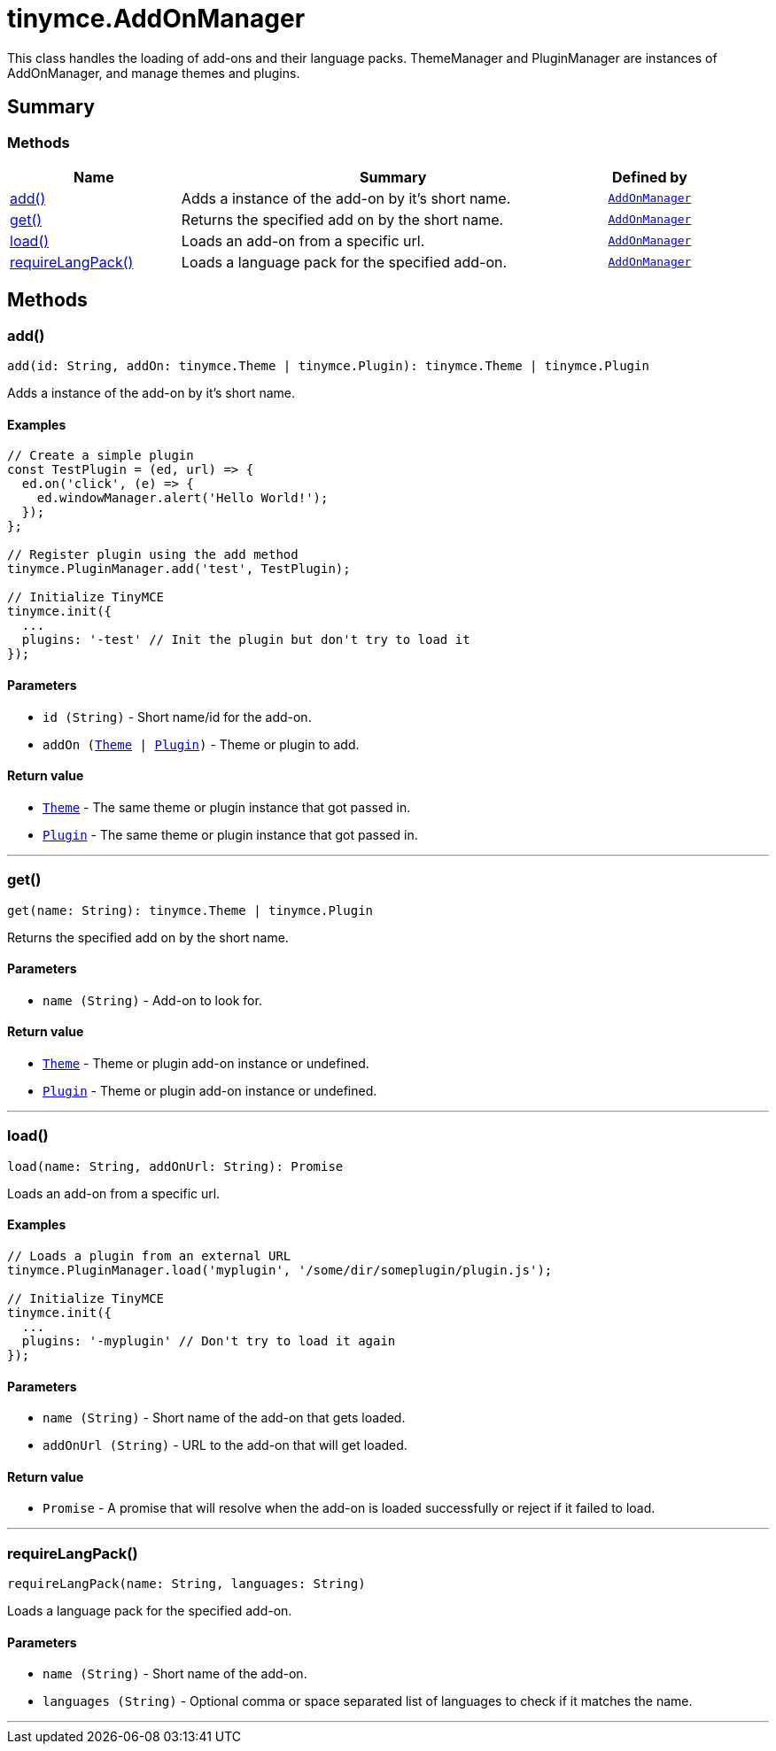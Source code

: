 = tinymce.AddOnManager
:navtitle: tinymce.AddOnManager
:description: This class handles the loading of add-ons and their language packs. ThemeManager and PluginManager are instances of AddOnManager, and manage themes and plugins.
:keywords: add, get, load, requireLangPack
:moxie-type: api

This class handles the loading of add-ons and their language packs. ThemeManager and PluginManager are instances of AddOnManager, and manage themes and plugins.

[[summary]]
== Summary

[[methods-summary]]
=== Methods
[cols="2,5,1",options="header"]
|===
|Name|Summary|Defined by
|xref:#add[add()]|Adds a instance of the add-on by it's short name.|`xref:apis/tinymce.addonmanager.adoc[AddOnManager]`
|xref:#get[get()]|Returns the specified add on by the short name.|`xref:apis/tinymce.addonmanager.adoc[AddOnManager]`
|xref:#load[load()]|Loads an add-on from a specific url.|`xref:apis/tinymce.addonmanager.adoc[AddOnManager]`
|xref:#requireLangPack[requireLangPack()]|Loads a language pack for the specified add-on.|`xref:apis/tinymce.addonmanager.adoc[AddOnManager]`
|===

[[methods]]
== Methods

[[add]]
=== add()
[source, javascript]
----
add(id: String, addOn: tinymce.Theme | tinymce.Plugin): tinymce.Theme | tinymce.Plugin
----
Adds a instance of the add-on by it's short name.

==== Examples
[source, javascript]
----
// Create a simple plugin
const TestPlugin = (ed, url) => {
  ed.on('click', (e) => {
    ed.windowManager.alert('Hello World!');
  });
};

// Register plugin using the add method
tinymce.PluginManager.add('test', TestPlugin);

// Initialize TinyMCE
tinymce.init({
  ...
  plugins: '-test' // Init the plugin but don't try to load it
});
----

==== Parameters

* `id (String)` - Short name/id for the add-on.
* `addOn (xref:apis/tinymce.theme.adoc[Theme] | xref:apis/tinymce.plugin.adoc[Plugin])` - Theme or plugin to add.

==== Return value

* `xref:apis/tinymce.theme.adoc[Theme]` - The same theme or plugin instance that got passed in.
* `xref:apis/tinymce.plugin.adoc[Plugin]` - The same theme or plugin instance that got passed in.

'''

[[get]]
=== get()
[source, javascript]
----
get(name: String): tinymce.Theme | tinymce.Plugin
----
Returns the specified add on by the short name.

==== Parameters

* `name (String)` - Add-on to look for.

==== Return value

* `xref:apis/tinymce.theme.adoc[Theme]` - Theme or plugin add-on instance or undefined.
* `xref:apis/tinymce.plugin.adoc[Plugin]` - Theme or plugin add-on instance or undefined.

'''

[[load]]
=== load()
[source, javascript]
----
load(name: String, addOnUrl: String): Promise
----
Loads an add-on from a specific url.

==== Examples
[source, javascript]
----
// Loads a plugin from an external URL
tinymce.PluginManager.load('myplugin', '/some/dir/someplugin/plugin.js');

// Initialize TinyMCE
tinymce.init({
  ...
  plugins: '-myplugin' // Don't try to load it again
});
----

==== Parameters

* `name (String)` - Short name of the add-on that gets loaded.
* `addOnUrl (String)` - URL to the add-on that will get loaded.

==== Return value

* `Promise` - A promise that will resolve when the add-on is loaded successfully or reject if it failed to load.

'''

[[requireLangPack]]
=== requireLangPack()
[source, javascript]
----
requireLangPack(name: String, languages: String)
----
Loads a language pack for the specified add-on.

==== Parameters

* `name (String)` - Short name of the add-on.
* `languages (String)` - Optional comma or space separated list of languages to check if it matches the name.

'''
